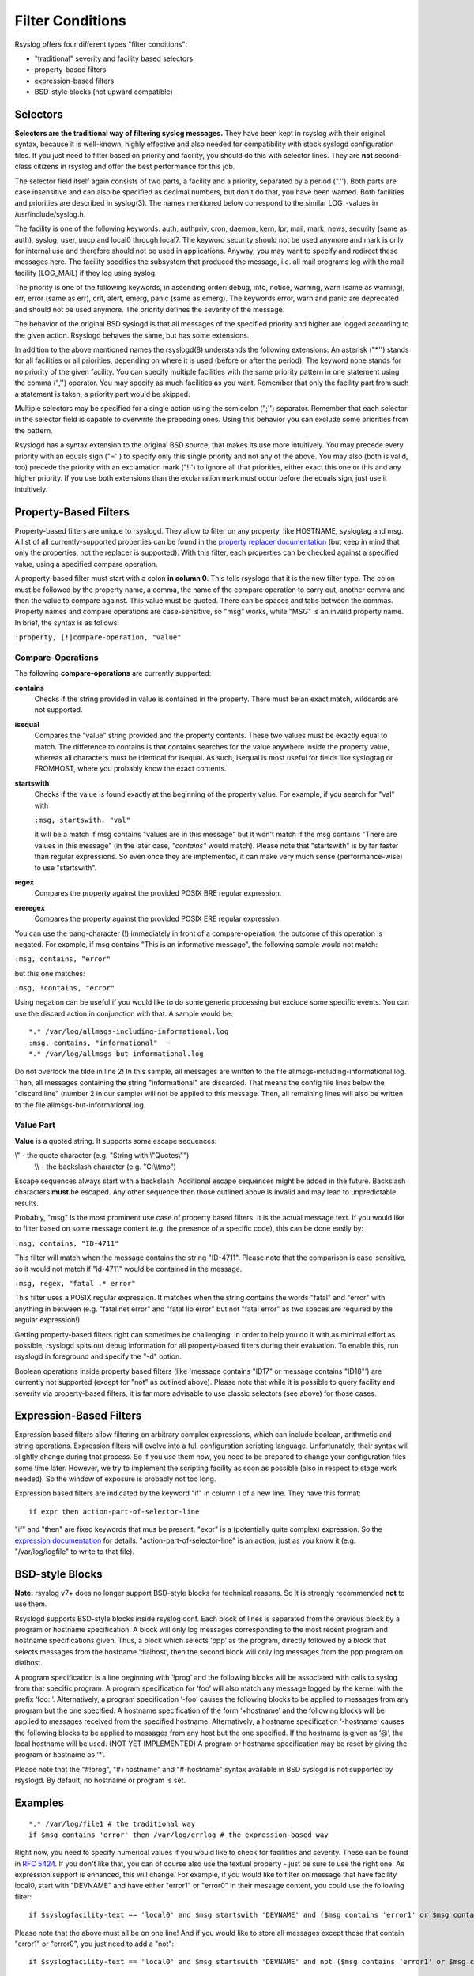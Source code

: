 Filter Conditions
=================

Rsyslog offers four different types "filter conditions":

-  "traditional" severity and facility based selectors
-  property-based filters
-  expression-based filters
-  BSD-style blocks (not upward compatible)

Selectors
---------

**Selectors are the traditional way of filtering syslog messages.** They
have been kept in rsyslog with their original syntax, because it is
well-known, highly effective and also needed for compatibility with
stock syslogd configuration files. If you just need to filter based on
priority and facility, you should do this with selector lines. They are
**not** second-class citizens in rsyslog and offer the best performance
for this job.

The selector field itself again consists of two parts, a facility and a
priority, separated by a period (".''). Both parts are case insensitive
and can also be specified as decimal numbers, but don't do that, you
have been warned. Both facilities and priorities are described in
syslog(3). The names mentioned below correspond to the similar
LOG\_-values in /usr/include/syslog.h.

The facility is one of the following keywords: auth, authpriv, cron,
daemon, kern, lpr, mail, mark, news, security (same as auth), syslog,
user, uucp and local0 through local7. The keyword security should not be
used anymore and mark is only for internal use and therefore should not
be used in applications. Anyway, you may want to specify and redirect
these messages here. The facility specifies the subsystem that produced
the message, i.e. all mail programs log with the mail facility
(LOG\_MAIL) if they log using syslog.

The priority is one of the following keywords, in ascending order:
debug, info, notice, warning, warn (same as warning), err, error (same
as err), crit, alert, emerg, panic (same as emerg). The keywords error,
warn and panic are deprecated and should not be used anymore. The
priority defines the severity of the message.

The behavior of the original BSD syslogd is that all messages of the
specified priority and higher are logged according to the given action.
Rsyslogd behaves the same, but has some extensions.

In addition to the above mentioned names the rsyslogd(8) understands
the following extensions: An asterisk ("\*'') stands for all facilities
or all priorities, depending on where it is used (before or after the
period). The keyword none stands for no priority of the given facility.
You can specify multiple facilities with the same priority pattern in
one statement using the comma (",'') operator. You may specify as much
facilities as you want. Remember that only the facility part from such a
statement is taken, a priority part would be skipped.

Multiple selectors may be specified for a single action using the
semicolon (";'') separator. Remember that each selector in the selector
field is capable to overwrite the preceding ones. Using this behavior
you can exclude some priorities from the pattern.

Rsyslogd has a syntax extension to the original BSD source, that makes
its use more intuitively. You may precede every priority with an equals
sign ("='') to specify only this single priority and not any of the
above. You may also (both is valid, too) precede the priority with an
exclamation mark ("!'') to ignore all that priorities, either exact this
one or this and any higher priority. If you use both extensions than the
exclamation mark must occur before the equals sign, just use it
intuitively.

Property-Based Filters
----------------------

Property-based filters are unique to rsyslogd. They allow to filter on
any property, like HOSTNAME, syslogtag and msg. A list of all
currently-supported properties can be found in the `property replacer
documentation <property_replacer.html>`_ (but keep in mind that only the
properties, not the replacer is supported). With this filter, each
properties can be checked against a specified value, using a specified
compare operation.

A property-based filter must start with a colon **in column 0**. This tells
rsyslogd that it is the new filter type. The colon must be followed by
the property name, a comma, the name of the compare operation to carry
out, another comma and then the value to compare against. This value
must be quoted. There can be spaces and tabs between the commas.
Property names and compare operations are case-sensitive, so "msg"
works, while "MSG" is an invalid property name. In brief, the syntax is
as follows:

``:property, [!]compare-operation, "value"``

Compare-Operations
~~~~~~~~~~~~~~~~~~

The following **compare-operations** are currently supported:

**contains**
  Checks if the string provided in value is contained in the property.
  There must be an exact match, wildcards are not supported.

**isequal**
  Compares the "value" string provided and the property contents. These
  two values must be exactly equal to match. The difference to contains is
  that contains searches for the value anywhere inside the property value,
  whereas all characters must be identical for isequal. As such, isequal
  is most useful for fields like syslogtag or FROMHOST, where you probably
  know the exact contents.

**startswith**
  Checks if the value is found exactly at the beginning of the property
  value. For example, if you search for "val" with

  ``:msg, startswith, "val"``

  it will be a match if msg contains "values are in this message" but it
  won't match if the msg contains "There are values in this message" (in
  the later case, *"contains"* would match). Please note that "startswith" is
  by far faster than regular expressions. So even once they are
  implemented, it can make very much sense (performance-wise) to use
  "startswith".

**regex**
  Compares the property against the provided POSIX BRE regular expression.

**ereregex**
  Compares the property against the provided POSIX ERE regular expression.

You can use the bang-character (!) immediately in front of a
compare-operation, the outcome of this operation is negated. For
example, if msg contains "This is an informative message", the following
sample would not match:

``:msg, contains, "error"``

but this one matches:

``:msg, !contains, "error"``

Using negation can be useful if you would like to do some generic
processing but exclude some specific events. You can use the discard
action in conjunction with that. A sample would be:

::

  *.* /var/log/allmsgs-including-informational.log
  :msg, contains, "informational"  ~
  *.* /var/log/allmsgs-but-informational.log

Do not overlook the tilde in line 2! In this sample, all messages
are written to the file allmsgs-including-informational.log. Then, all
messages containing the string "informational" are discarded. That means
the config file lines below the "discard line" (number 2 in our sample)
will not be applied to this message. Then, all remaining lines will also
be written to the file allmsgs-but-informational.log.

Value Part
~~~~~~~~~~

**Value** is a quoted string. It supports some escape sequences:

\\" - the quote character (e.g. "String with \\"Quotes\\"")
 \\\\ - the backslash character (e.g. "C:\\\\tmp")

Escape sequences always start with a backslash. Additional escape
sequences might be added in the future. Backslash characters **must** be
escaped. Any other sequence then those outlined above is invalid and may
lead to unpredictable results.

Probably, "msg" is the most prominent use case of property based
filters. It is the actual message text. If you would like to filter
based on some message content (e.g. the presence of a specific code),
this can be done easily by:

``:msg, contains, "ID-4711"``

This filter will match when the message contains the string "ID-4711".
Please note that the comparison is case-sensitive, so it would not match
if "id-4711" would be contained in the message.

``:msg, regex, "fatal .* error"``

This filter uses a POSIX regular expression. It matches when the string
contains the words "fatal" and "error" with anything in between (e.g.
"fatal net error" and "fatal lib error" but not "fatal error" as two
spaces are required by the regular expression!).

Getting property-based filters right can sometimes be challenging. In
order to help you do it with as minimal effort as possible, rsyslogd
spits out debug information for all property-based filters during their
evaluation. To enable this, run rsyslogd in foreground and specify the
"-d" option.

Boolean operations inside property based filters (like 'message contains
"ID17" or message contains "ID18"') are currently not supported (except
for "not" as outlined above). Please note that while it is possible to
query facility and severity via property-based filters, it is far more
advisable to use classic selectors (see above) for those cases.

Expression-Based Filters
------------------------

Expression based filters allow filtering on arbitrary complex
expressions, which can include boolean, arithmetic and string
operations. Expression filters will evolve into a full configuration
scripting language. Unfortunately, their syntax will slightly change
during that process. So if you use them now, you need to be prepared to
change your configuration files some time later. However, we try to
implement the scripting facility as soon as possible (also in respect to
stage work needed). So the window of exposure is probably not too long.

Expression based filters are indicated by the keyword "if" in column 1
of a new line. They have this format:

::

  if expr then action-part-of-selector-line

"if" and "then" are fixed keywords that mus be present. "expr" is a
(potentially quite complex) expression. So the `expression
documentation <expression.html>`_ for details.
"action-part-of-selector-line" is an action, just as you know it (e.g.
"/var/log/logfile" to write to that file).

BSD-style Blocks
----------------

**Note:** rsyslog v7+ does no longer support BSD-style blocks
for technical reasons. So it is strongly recommended **not** to
use them.

Rsyslogd supports BSD-style blocks inside rsyslog.conf. Each block of
lines is separated from the previous block by a program or hostname
specification. A block will only log messages corresponding to the most
recent program and hostname specifications given. Thus, a block which
selects ‘ppp’ as the program, directly followed by a block that selects
messages from the hostname ‘dialhost’, then the second block will only
log messages from the ppp program on dialhost.

A program specification is a line beginning with ‘!prog’ and the
following blocks will be associated with calls to syslog from that
specific program. A program specification for ‘foo’ will also match any
message logged by the kernel with the prefix ‘foo: ’. Alternatively, a
program specification ‘-foo’ causes the following blocks to be applied
to messages from any program but the one specified. A hostname
specification of the form ‘+hostname’ and the following blocks will be
applied to messages received from the specified hostname. Alternatively,
a hostname specification ‘-hostname’ causes the following blocks to be
applied to messages from any host but the one specified. If the hostname
is given as ‘@’, the local hostname will be used. (NOT YET IMPLEMENTED)
A program or hostname specification may be reset by giving the program
or hostname as ‘\*’.

Please note that the "#!prog", "#+hostname" and "#-hostname" syntax
available in BSD syslogd is not supported by rsyslogd. By default, no
hostname or program is set.

Examples
--------

::

  *.* /var/log/file1 # the traditional way
  if $msg contains 'error' then /var/log/errlog # the expression-based way

Right now, you need to specify numerical values if you would like to
check for facilities and severity. These can be found in :rfc:`5424`.
If you don't like that,
you can of course also use the textual property - just be sure to use
the right one. As expression support is enhanced, this will change. For
example, if you would like to filter on message that have facility
local0, start with "DEVNAME" and have either "error1" or "error0" in
their message content, you could use the following filter:

::

  if $syslogfacility-text == 'local0' and $msg startswith 'DEVNAME' and ($msg contains 'error1' or $msg contains 'error0') then /var/log/somelog

Please note that the above must all be on one line! And if you would
like to store all messages except those that contain "error1" or
"error0", you just need to add a "not":

::

  if $syslogfacility-text == 'local0' and $msg startswith 'DEVNAME' and not ($msg contains 'error1' or $msg contains 'error0') then /var/log/somelog

If you would like to do case-insensitive comparisons, use "contains\_i"
instead of "contains" and "startswith\_i" instead of "startswith".
Note that regular expressions are currently NOT supported in
expression-based filters. These will be added later when function
support is added to the expression engine (the reason is that regular
expressions will be a separate loadable module, which requires some more
prequisites before it can be implemented).

This documentation is part of the `rsyslog <http://www.rsyslog.com/>`_
project.
Copyright © 2008-2014 by `Rainer Gerhards <http://www.gerhards.net/rainer>`_
and `Adiscon <http://www.adiscon.com/>`_. Released under the GNU GPL
version 2 or higher.
